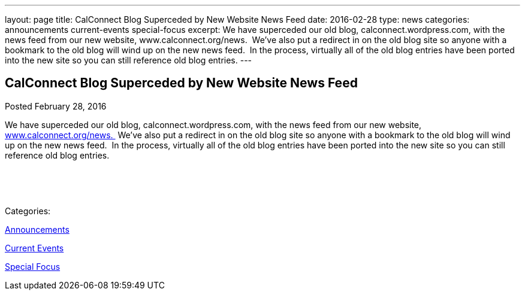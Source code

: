 ---
layout: page
title: CalConnect Blog Superceded by New Website News Feed
date: 2016-02-28
type: news
categories: announcements current-events special-focus
excerpt: We have superceded our old blog, calconnect.wordpress.com, with the news feed from our new website, www.calconnect.org/news.  We've also put a redirect in on the old blog site so anyone with a bookmark to the old blog will wind up on the new news feed.  In the process, virtually all of the old blog entries have been ported into the new site so you can still reference old blog entries.
---

== CalConnect Blog Superceded by New Website News Feed

[[node-357]]
Posted February 28, 2016 

We have superceded our old blog, calconnect.wordpress.com, with the news feed from our new website, link://news.%C2%A0[www.calconnect.org/news.&nbsp;] We've also put a redirect in on the old blog site so anyone with a bookmark to the old blog will wind up on the new news feed.&nbsp; In the process, virtually all of the old blog entries have been ported into the new site so you can still reference old blog entries.

&nbsp;

&nbsp;



Categories:&nbsp;

link:/news/announcements[Announcements]

link:/news/current-events[Current Events]

link:/news/special-focus[Special Focus]

